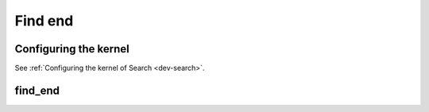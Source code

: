 .. meta::
  :description: rocPRIM documentation and API reference library
  :keywords: rocPRIM, ROCm, API, documentation

.. _dev-find_end:


Find end
--------

Configuring the kernel
~~~~~~~~~~~~~~~~~~~~~~

See :ref:`Configuring the kernel of Search <dev-search>`.

find_end
~~~~~~~~

.. doxygenfunction:: rocprim::find_end(void* temporary_storage, size_t& storage_size, InputIterator1 input, InputIterator2 keys, OutputIterator output, size_t size, size_t keys_size, BinaryFunction compare_function  = BinaryFunction(), hipStream_t stream = 0, bool debug_synchronous = false)
